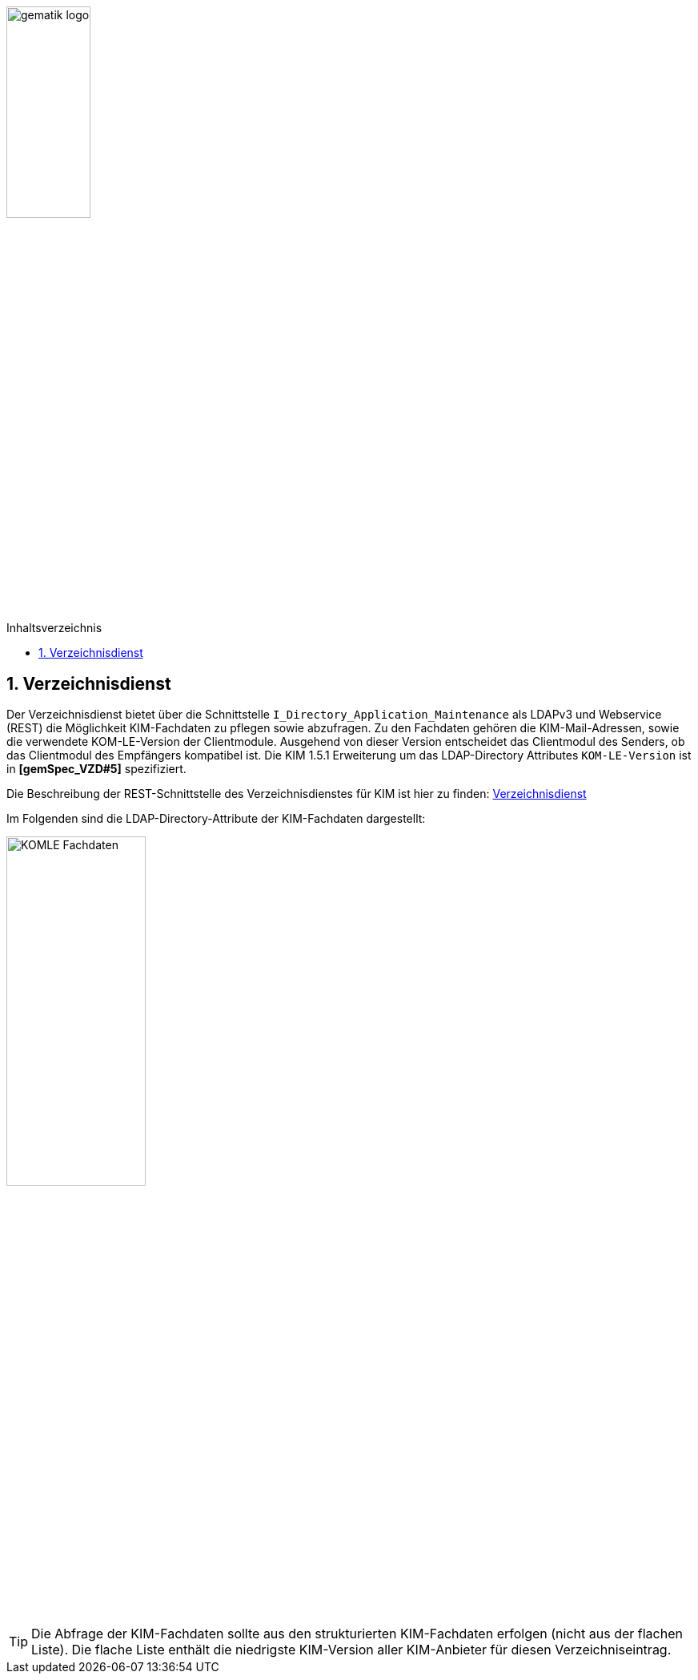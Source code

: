 :imagesdir: ../images
:toc: macro
:toclevels: 3
:toc-title: Inhaltsverzeichnis
:numbered:

image:gematik_logo.jpg[width=35%]

toc::[]

== Verzeichnisdienst
Der Verzeichnisdienst bietet über die Schnittstelle `I_Directory_Application_Maintenance` als LDAPv3 und Webservice (REST) die Möglichkeit KIM-Fachdaten zu pflegen sowie abzufragen. Zu den Fachdaten gehören die KIM-Mail-Adressen, sowie die verwendete KOM-LE-Version der Clientmodule. Ausgehend von dieser Version entscheidet das Clientmodul des Senders, ob das Clientmodul des Empfängers kompatibel ist. Die KIM 1.5.1 Erweiterung um das LDAP-Directory Attributes `KOM-LE-Version` ist in  *[gemSpec_VZD#5]* spezifiziert.

Die Beschreibung der REST-Schnittstelle des Verzeichnisdienstes für KIM ist hier zu finden: link:../src/openapi/DirectoryApplicationMaintenance.yaml[Verzeichnisdienst] 

Im Folgenden sind die LDAP-Directory-Attribute der KIM-Fachdaten dargestellt: +

image:KOMLE_Fachdaten.PNG[width=45%]

TIP: Die Abfrage der KIM-Fachdaten sollte aus den strukturierten KIM-Fachdaten erfolgen (nicht aus der flachen Liste). Die flache Liste enthält die niedrigste KIM-Version aller KIM-Anbieter für diesen Verzeichniseintrag.  

